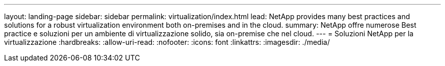 ---
layout: landing-page 
sidebar: sidebar 
permalink: virtualization/index.html 
lead: NetApp provides many best practices and solutions for a robust virtualization environment both on-premises and in the cloud. 
summary: NetApp offre numerose Best practice e soluzioni per un ambiente di virtualizzazione solido, sia on-premise che nel cloud. 
---
= Soluzioni NetApp per la virtualizzazione
:hardbreaks:
:allow-uri-read: 
:nofooter: 
:icons: font
:linkattrs: 
:imagesdir: ./media/


